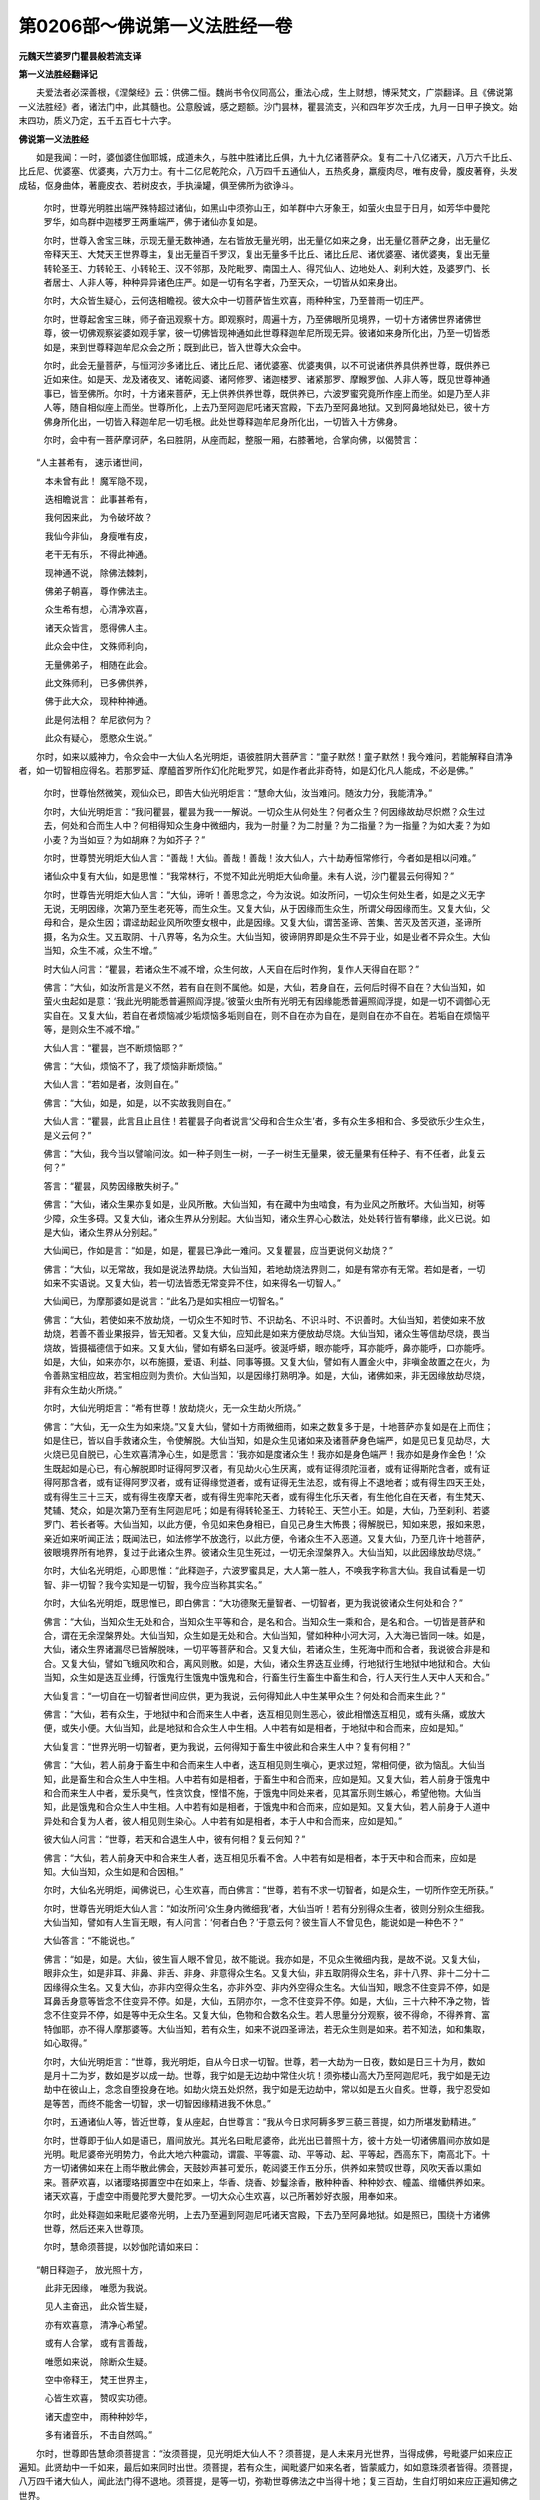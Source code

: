 第0206部～佛说第一义法胜经一卷
==================================

**元魏天竺婆罗门瞿昙般若流支译**

**第一义法胜经翻译记**


　　夫爱法者必深善根，《涅槃经》云：供佛二恒。魏尚书令仪同高公，重法心成，生上财想，博采梵文，广崇翻译。且《佛说第一义法胜经》者，诸法门中，此其髓也。公意殷诚，感之题额。沙门昙林，瞿昙流支，兴和四年岁次壬戌，九月一日甲子换文。始末四功，质义乃定，五千五百七十六字。

**佛说第一义法胜经**


　　如是我闻：一时，婆伽婆住伽耶城，成道未久，与胜中胜诸比丘俱，九十九亿诸菩萨众。复有二十八亿诸天，八万六千比丘、比丘尼、优婆塞、优婆夷，六万力士。有十二亿尼乾陀众，八万四千五通仙人，五热炙身，羸瘦肉尽，唯有皮骨，腹皮著脊，头发成毡，伛身曲体，著鹿皮衣、若树皮衣，手执澡罐，俱至佛所为欲诤斗。

						　　尔时，世尊光明胜出端严殊特超过诸仙，如黑山中须弥山王，如羊群中六牙象王，如萤火虫显于日月，如芳华中曼陀罗华，如鸟群中迦楼罗王两重端严，佛于诸仙亦复如是。

						　　尔时，世尊入舍宝三昧，示现无量无数神通，左右皆放无量光明，出无量亿如来之身，出无量亿菩萨之身，出无量亿帝释天王、大梵天王世界尊主，复出无量百千罗汉，复出无量多千比丘、诸比丘尼、诸优婆塞、诸优婆夷，复出无量转轮圣王、力转轮王、小转轮王、汉不邻那，及陀毗罗、南国土人、得咒仙人、边地处人、刹利大姓，及婆罗门、长者居士、人非人等，种种异异诸色庄严。如是一切有名字者，乃至天众，一切皆从如来身出。

						　　尔时，大众皆生疑心，云何迭相瞻视。彼大众中一切菩萨皆生欢喜，雨种种宝，乃至普雨一切庄严。

						　　尔时，世尊起舍宝三昧，师子奋迅观察十方。即观察时，周遍十方，乃至佛眼所见境界，一切十方诸佛世界诸佛世尊，彼一切佛观察娑婆如观手掌，彼一切佛皆现神通如此世尊释迦牟尼所现无异。彼诸如来身所化出，乃至一切皆悉如是，来到世尊释迦牟尼众会之所；既到此已，皆入世尊大众会中。

						　　尔时，此会无量菩萨，与恒河沙多诸比丘、诸比丘尼、诸优婆塞、优婆夷俱，以不可说诸供养具供养世尊，既供养已近如来住。如是天、龙及诸夜叉、诸乾闼婆、诸阿修罗、诸迦楼罗、诸紧那罗、摩睺罗伽、人非人等，既见世尊神通事已，皆至佛所。尔时，十方诸来菩萨，无上供养供养世尊，既供养已，六波罗蜜究竟所作座上而坐。如是乃至人非人等，随自相似座上而坐。世尊所化，上去乃至阿迦尼吒诸天宫殿，下去乃至阿鼻地狱。又到阿鼻地狱处已，彼十方佛身所化出，一切皆入释迦牟尼一切毛根。此处世尊释迦牟尼身所化出，一切皆入十方佛身。

						　　尔时，会中有一菩萨摩诃萨，名曰胜阴，从座而起，整服一厢，右膝著地，合掌向佛，以偈赞言：

　　“人主甚希有， 速示诸世间，

　　　本未曾有此！ 魔军隐不现，

　　　迭相瞻说言： 此事甚希有，

　　　我何因来此， 为令破坏故？

　　　我仙今非仙， 身瘦唯有皮，

　　　老干无有乐， 不得此神通。

　　　现神通不说， 除佛法棘刺，

　　　佛弟子朝喜， 尊作佛法主。

　　　众生希有想， 心清净欢喜，

　　　诸天众皆言， 愿得佛人主。

　　　此众会中住， 文殊师利向，

　　　无量佛弟子， 相随在此会。

　　　此文殊师利， 已多佛供养，

　　　佛于此大众， 现种种神通。

　　　此是何法相？ 牟尼欲何为？

　　　此众有疑心， 愿愍众生说。”

　　尔时，如来以威神力，令众会中一大仙人名光明炬，语彼胜阴大菩萨言：“童子默然！童子默然！我今难问，若能解释自清净者，如一切智相应得名。若那罗延、摩醯首罗所作幻化陀毗罗咒，如是作者此非奇特，如是幻化凡人能成，不必是佛。”

						　　尔时，世尊怡然微笑，观仙众已，即告大仙光明炬言：“慧命大仙，汝当难问。随汝力分，我能清净。”

						　　尔时，大仙光明炬言：“我问瞿昙，瞿昙为我一一解说。一切众生从何处生？何者众生？何因缘故劫尽炽燃？众生过去，何处和合而生人中？何相得知众生身中微细内，我为一肘量？为二肘量？为二指量？为一指量？为如大麦？为如小麦？为当如豆？为如胡麻？为如芥子？”

						　　尔时，世尊赞光明炬大仙人言：“善哉！大仙。善哉！善哉！汝大仙人，六十劫寿恒常修行，今者如是相以问难。”

						　　诸仙众中复有大仙，如是思惟：“我常林行，不觉不知此光明炬大仙命量。未有人说，沙门瞿昙云何得知？”

						　　尔时，世尊告光明炬大仙人言：“大仙，谛听！善思念之，今为汝说。如汝所问，一切众生何处生者，如是之义无字无说，无明因缘，次第乃至生老死等，而生众生。又复大仙，从于因缘而生众生，所谓父母因缘而生。又复大仙，父母和合，是众生因；谓迳劫起业风所吹堕女根中，此是因缘。又复大仙，谓苦圣谛、苦集、苦灭及苦灭道，圣谛所摄，名为众生。又五取阴、十八界等，名为众生。大仙当知，彼谛阴界即是众生不异于业，如是业者不异众生。大仙当知，众生不减，众生不增。”

						　　时大仙人问言：“瞿昙，若诸众生不减不增，众生何故，人天自在后时作狗，复作人天得自在耶？”

						　　佛言：“大仙，如汝所言是义不然，若有自在则不属他。如是，大仙，若身自在，云何后时得不自在？大仙当知，如萤火虫起如是意：‘我此光明能悉普遍照阎浮提。’彼萤火虫所有光明无有因缘能悉普遍照阎浮提，如是一切不调御心无实自在。又复大仙，若自在者烦恼减少垢烦恼多垢则自在，则不自在亦为自在，是则自在亦不自在。若垢自在烦恼平等，是则众生不减不增。”

						　　大仙人言：“瞿昙，岂不断烦恼耶？”

						　　佛言：“大仙，烦恼不了，我了烦恼非断烦恼。”

						　　大仙人言：“若如是者，汝则自在。”

						　　佛言：“大仙，如是，如是，以不实故我则自在。”

						　　大仙人言：“瞿昙，此言且止且住！若瞿昙子向者说言‘父母和合生众生’者，多有众生多相和合、多受欲乐少生众生，是义云何？”

						　　佛言：“大仙，我今当以譬喻问汝。如一种子则生一树，一子一树生无量果，彼无量果有任种子、有不任者，此复云何？”

						　　答言：“瞿昙，风势因缘散失树子。”

						　　佛言：“大仙，诸众生果亦复如是，业风所散。大仙当知，有在藏中为虫啮食，有为业风之所散坏。大仙当知，树等少障，众生多碍。又复大仙，诸众生界从分别起。大仙当知，诸众生界心心数法，处处转行皆有攀缘，此义已说。如是大仙，诸众生界从分别起。”

						　　大仙闻已，作如是言：“如是，如是，瞿昙已净此一难问。又复瞿昙，应当更说何义劫烧？”

						　　佛言：“大仙，以无常故，我如是说法界劫烧。大仙当知，若地劫烧法界则二，如是有常亦有无常。若如是者，一切如来不实语说。又复大仙，若一切法皆悉无常变异不住，如来得名一切智人。”

						　　大仙闻已，为摩那婆如是说言：“此名乃是如实相应一切智名。”

						　　佛言：“大仙，若使如来不放劫烧，一切众生不知时节、不识劫名、不识斗时、不识善时。大仙当知，若使如来不放劫烧，若善不善业果报异，皆无知者。又复大仙，应知此是如来方便放劫尽烧。大仙当知，诸众生等信劫尽烧，畏当烧故，皆摄福德信于如来。又复大仙，譬如有蟒名曰涎呼。彼涎呼蟒，眼亦能呼，耳亦能呼，鼻亦能呼，口亦能呼。如是，大仙，如来亦尔，以布施摄，爱语、利益、同事等摄。又复大仙，譬如有人置金火中，非嗔金故置之在火，为令善熟宝相应故，若宝相应则为贵价。大仙当知，以是因缘打熟明净。如是，大仙，诸佛如来，非无因缘放劫尽烧，非有众生劫火所烧。”

						　　尔时，大仙光明炬言：“希有世尊！放劫烧火，无一众生劫火所烧。”

						　　佛言：“大仙，无一众生为如来烧。”又复大仙，譬如十方雨微细雨，如来之数复多于是，十地菩萨亦复如是在上而住；如是住已，皆以自手救诸众生，令使解脱。大仙当知，如是众生见诸如来及诸菩萨身色端严，如是见已复见劫尽，大火烧已见自脱已，心生欢喜清净心生，如是愿言：‘我亦如是度诸众生！我亦如是身色端严！我亦如是身作金色！’众生既起如是心已，有心解脱即时证得阿罗汉者，有见劫火心生厌离，或有证得须陀洹者，或有证得斯陀含者，或有证得阿那含者，或有证得阿罗汉者，或有证得缘觉道者，或有证得无生法忍，或有得上不退地者；或有得生四天王处，或有得生三十三天，或有得生夜摩天者，或有得生兜率陀天者，或有得生化乐天者，有生他化自在天者，有生梵天、梵辅、梵众，如是次第乃至有生阿迦尼吒；如是有得转轮圣王、力转轮王、天竺小王。如是，大仙，乃至刹利、若婆罗门、若长者等。大仙当知，以此方便，令见如来色身相已，自见己身生大怖畏；得解脱已，知如来恩，报如来恩，亲近如来听闻正法；既闻法已，如法修学不放逸行，以此方便，令诸众生不入恶道。又复大仙，乃至几许十地菩萨，彼眼境界所有地界，复过于此诸众生界。彼诸众生见生死过，一切无余涅槃界入。大仙当知，以此因缘放劫尽烧。”

						　　尔时，大仙名光明炬，心即思惟：“此释迦子，六波罗蜜具足，大人第一胜人，不唤我字称言大仙。我自试看是一切智、非一切智？我今实知是一切智，我今应当称其实名。”

						　　尔时，大仙名光明炬，既思惟已，即白佛言：“大功德聚无量智者、一切智者，更为我说彼诸众生何处和合？”

						　　佛言：“大仙，当知众生无处和合，当知众生平等和合，是名和合。当知众生一乘和合，是名和合。一切皆是菩萨和合，谓在无余涅槃界处。大仙当知，众生如是无处和合。大仙当知，譬如种种小河大河，入大海已皆同一味。如是，大仙，诸众生界诸漏尽已皆解脱味，一切平等菩萨和合。又复大仙，若诸众生，生死海中而和合者，我说彼合非是和合。又复大仙，譬如飞蛾风吹和合，离风则散。如是，大仙，诸众生界迭互业缚，行地狱行生地狱中地狱和合。大仙当知，众生如是迭互业缚，行饿鬼行生饿鬼中饿鬼和合，行畜生行生畜生中畜生和合，行人天行生人天中人天和合。”

						　　大仙复言：“一切自在一切智者世间应供，更为我说，云何得知此人中生某甲众生？何处和合而来生此？”

						　　佛言：“大仙，若有众生，于地狱中和合而来生人中者，迭互相见则生恶心，彼此相憎迭互相见，或有头痛，或放大便，或失小便。大仙当知，此是地狱和合众生人中生相。人中若有如是相者，于地狱中和合而来，应如是知。”

						　　大仙复言：“世界光明一切智者，更为我说，云何得知于畜生中彼此和合来生人中？复有何相？”

						　　佛言：“大仙，若人前身于畜生中和合而来生人中者，迭互相见则生嗔心，更求过短，常相伺便，欲为恼乱。大仙当知，此是畜生和合众生人中生相。人中若有如是相者，于畜生中和合而来，应如是知。又复大仙，若人前身于饿鬼中和合而来生人中者，爱乐臭气，性贪饮食，悭惜不施，于饿鬼中同处来者，见其富乐则生嫉心，希望他物。大仙当知，此是饿鬼和合众生人中生相。人中若有如是相者，于饿鬼中和合而来，应如是知。又复大仙，若人前身于人道中异处和合复为人者，彼人相见则生染心。人中若有如是相者，本于人中和合而来，应如是知。”

						　　彼大仙人问言：“世尊，若天和合退生人中，彼有何相？复云何知？”

						　　佛言：“大仙，若人前身天中和合来生人者，迭互相见乐看不舍。人中若有如是相者，本于天中和合而来，应如是知。大仙当知，众生如是和合因相。”

						　　尔时，大仙名光明炬，闻佛说已，心生欢喜，而白佛言：“世尊，若有不求一切智者，如是众生，一切所作空无所获。”

						　　尔时，世尊告光明炬大仙人言：“如汝所问‘众生身内微细我’者，大仙当听！若有分别得众生者，彼则分别众生细我。大仙当知，譬如有人生盲无眼，有人问言：‘何者白色？’于意云何？彼生盲人不曾见色，能说如是一种色不？”

						　　大仙答言：“不能说也。”

						　　佛言：“如是，如是。大仙，彼生盲人眼不曾见，故不能说。我亦如是，不见众生微细内我，是故不说。又复大仙，眼非众生，如是非耳、非鼻、非舌、非身、非意得众生名。又复大仙，非五取阴得众生名，非十八界、非十二分十二因缘得众生名。又复大仙，亦非内空得众生名，亦非外空、非内外空得众生名。大仙当知，眼念不住变异不停，如是耳鼻舌身意等皆念不住变异不停。如是，大仙，五阴亦尔，一念不住变异不停。如是，大仙，三十六种不净之物，皆念不住变异不停，如是等中无众生名。又复大仙，色物和合数名众生。若人思量分分观察，彼不得命，不得养育、富特伽耶，亦不得人摩那婆等。大仙当知，若有众生，如来不说四圣谛法，若无众生则是如来。若不知法，如和集取，如心取得。”

						　　尔时，大仙光明炬言：“世尊，我光明炬，自从今日求一切智。世尊，若一大劫为一日夜，数如是日三十为月，数如是月十二为岁，数如是岁以成一劫。世尊，我宁如是无边劫中常住火坑！须弥楼山高大乃至阿迦尼吒，我宁如是无边劫中在彼山上，念念自堕投身在地。如劫火烧五处炽然，我宁如是无边劫中，常以如是五火自炙。世尊，我宁忍受如是等苦，而终不能舍一切智，求一切智因缘精进我不休息。”

						　　尔时，五通诸仙人等，皆近世尊，复从座起，白世尊言：“我从今日求阿耨多罗三藐三菩提，如力所堪发勤精进。”

						　　尔时，世尊即于仙人如是语已，眉间放光。其光名曰毗尼婆帝，此光出已普照十方，彼十方处一切诸佛眉间亦放如是光明。毗尼婆帝光明势力，令此大地六种震动，谓震、平等震、动、平等动、起、平等起，西高东下，南高北下。十方一切诸佛如来在上雨华散此佛会，天鼓妙声甚可爱乐，乾闼婆王作五分乐，供养如来赞叹世尊，风吹天香以熏如来。菩萨欢喜，以诸璎珞掷置空中在如来上，华香、烧香、妙鬘涂香，散种种香、种种妙衣、幢盖、缯幡供养如来。诸天欢喜，于虚空中雨曼陀罗大曼陀罗。一切大众心生欢喜，以己所著妙好衣服，用奉如来。

						　　尔时，此处释迦如来毗尼婆帝光明，上去乃至遍到阿迦尼吒诸天宫殿，下去乃至阿鼻地狱。如是照已，围绕十方诸佛世尊，然后还来入世尊顶。

						　　尔时，慧命须菩提，以妙伽陀请如来曰：

　　“朝日释迦子， 放光照十方，

　　　此非无因缘， 唯愿为我说。

　　　见人主奋迅， 此众皆生疑，

　　　亦有欢喜意， 清净心希望。

　　　或有人合掌， 或有言善哉，

　　　唯愿如来说， 除断众生疑。

　　　空中帝释王， 梵王世界主，

　　　心皆生欢喜， 赞叹实功德。

　　　诸天虚空中， 雨种种妙华，

　　　多有诸音乐， 不击自然鸣。”

　　尔时，世尊即告慧命须菩提言：“汝须菩提，见光明炬大仙人不？须菩提，是人未来月光世界，当得成佛，号毗婆尸如来应正遍知。此贤劫中一千如来，最后如来同时出世。须菩提，若有众生，闻毗婆尸如来名者，皆蒙威力，如如意珠须者皆得。须菩提，八万四千诸大仙人，闻此法门得不退地。须菩提，是等一切，弥勒世尊佛法之中当得十地；复三百劫，生自灯明如来应正遍知佛之世界。

						　　“须菩提，无量菩萨闻此法门，即时皆得首楞严三昧、音声智三昧、受胜位三昧、如幻三昧、界胜三昧、慧王三昧、海藏三昧、地藏三昧、虚空藏三昧、得光明三昧。须菩提，有恒河沙亿数诸天，一切皆得无生法忍。无量比丘、比丘尼、优婆塞、优婆夷，证阿罗汉。须菩提，恒河沙数天、龙、夜叉、乾闼婆、阿修罗、迦楼罗、紧那罗、摩睺罗伽、人非人等，发阿耨多罗三藐三菩提心。须菩提，见是因缘，如来放此毗尼婆帝光明普照。”

						　　尔时，世尊怡然微笑，出自舌根遍覆己面。彼舌根中出无量色、出种种色，所谓青黄赤白等色、紫玻瓈色，遍至无量无边世界，然后还来入世尊足。

						　　尔时，无尽意菩萨从座而起，整服一厢，右膝著地，合掌向佛，白言：“世尊，若无因缘，如来不笑。今者世尊，何因缘笑？”

						　　尔时，世尊告无尽意菩萨言：“善男子，我为饶益不信众生出舌而笑，非妄语人有如是舌。”

						　　尔时，无尽意菩萨白佛言：“世尊，若善男子、若善女人，此法门中，能为他人演说一偈，得几许福？”

						　　佛言：“善男子，十方世界尽佛所见，佛眼境界所有诸佛一切供养、一切乐具皆以供养，乃至诸佛入涅槃已为作宝塔，所有功德；若复有能为他说此，说实义句法门一偈，得福甚多胜前福德！善男子，若于说此胜法门者，生清净心赞言善哉，如是之人则为赞叹一切诸佛。若复有能供养之者，与供养我等无有异。”

						　　尔时，世尊普遍观察一切众会，既观察已，说如是言：“我今实语！善男子，当有地处，随于何处有此法门，住彼地处，为一切佛之所观察。善男子，此法门者，于当来世阎浮提中，众生如药。若有能于如是法门，三种修行——若读、若诵、若为他说，彼人则与佛在世时请转法轮，无有差别。

						　　“善男子，若能书写如是法门，彼人易得阿耨多罗三藐三菩提则为不难，一切佛藏皆能住持。善男子，行恶道者，如是法门不迳其耳！善男子，若有众生，如是法门一迳耳者，舍人身已，则生清净佛之世界。善男子，若有供养一千诸佛种诸善根，如是法门乃迳其耳！

						　　“善男子，若善男子、若善女人闻此法门，闻已生信，受持读诵，能为他说，我说彼人菩提在手，我说彼人必得五眼，自是已后诸根不劣，临命尽时不失正念。彼人当得一切诸佛和集三昧、毗卢遮那奋迅三昧、陀罗尼藏三昧、珠印髻三昧、授记三昧、观世印三昧、无字箧三昧，得一切法胜陀罗尼、断疑陀罗尼，得第一义决定陀罗尼，得如是等无量百千陀罗尼门，当得五通随心忆念退生自在。”

						　　尔时，世尊告文殊师利法王子言：“文殊师利，汝已供养多佛世尊，则能护念如是法门，复能处处广为他说。文殊师利，汝所供养恭敬给侍，几许诸佛，尊重赞叹所有善根？文殊师利，于意云何？如是善根为有边际、为无边际？可数量不？”

						　　文殊师利答言：“世尊，不可数量。”

						　　佛言：“文殊师利，若能于此娑婆世界五浊乱时，为他广说如是法门，其福过彼！文殊师利，若汝唯以衣服、饮食、床敷卧具、病药所须，供养尔许诸佛如来，不为他说如是法门，汝于彼佛则为得罪。文殊师利，若汝不曾供养一佛，为他广说如是法门，汝则供养一切如来。”

						　　世尊说已，文殊师利法王之子，光明炬等诸大仙人，一切众会并诸天人，及阿修罗、乾闼婆等，闻佛所说，欢喜赞叹。
